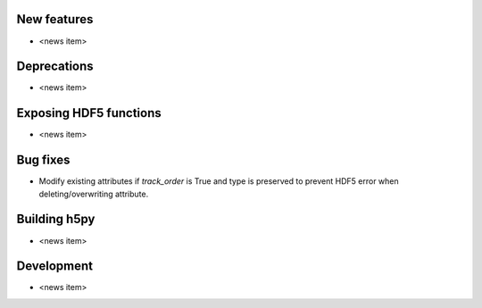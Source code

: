 New features
------------

* <news item>

Deprecations
------------

* <news item>

Exposing HDF5 functions
-----------------------

* <news item>

Bug fixes
---------

* Modify existing attributes if `track_order` is True and type is preserved to
  prevent HDF5 error when deleting/overwriting attribute.

Building h5py
-------------

* <news item>

Development
-----------

* <news item>
